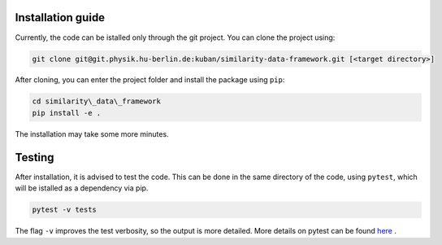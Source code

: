 .. _install:

Installation guide
===================================

Currently, the code can be istalled only through the git project. You can clone the project using:

.. code-block:: bash

    git clone git@git.physik.hu-berlin.de:kuban/similarity-data-framework.git [<target directory>]

After cloning, you can enter the project folder and install the package using ``pip``:

.. code-block:: bash

    cd similarity\_data\_framework
    pip install -e .

The installation may take some more minutes. 

Testing
===================================

After installation, it is advised to test the code. This can be done in the same directory of the code, using ``pytest``, which will be istalled as a dependency via pip.

.. code-block:: bash

    pytest -v tests

The flag ``-v`` improves the test verbosity, so the output is more detailed. More details on pytest can be found `here <https://docs.pytest.org/en/latest/contents.html>`_ .

